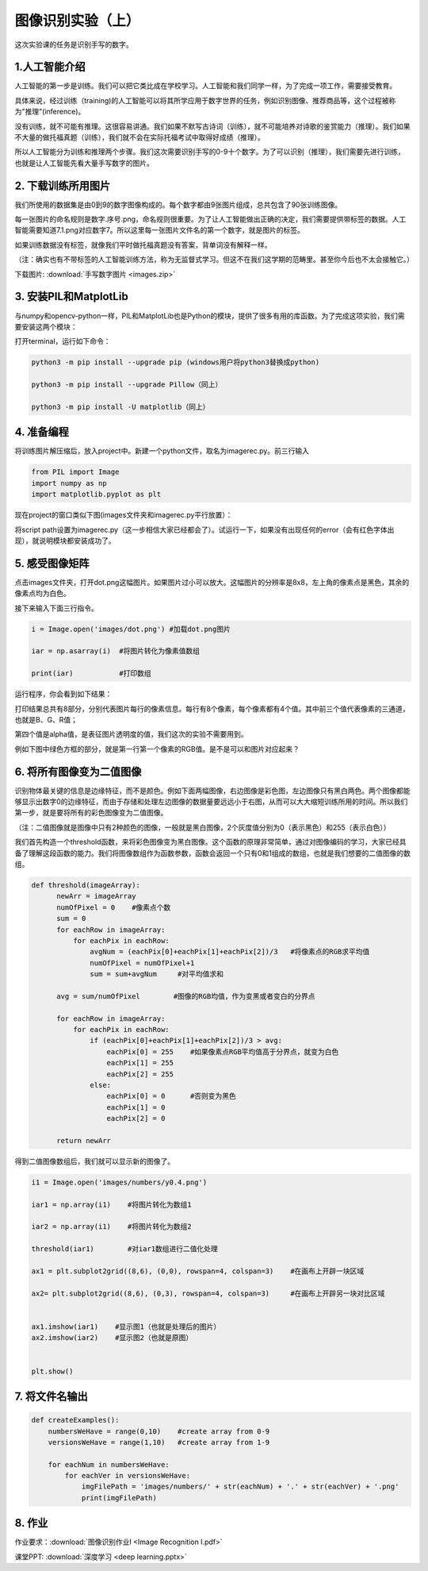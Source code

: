 图像识别实验（上）
**********

这次实验课的任务是识别手写的数字。

1.人工智能介绍
------
人工智能的第一步是训练。我们可以把它类比成在学校学习。人工智能和我们同学一样，为了完成一项工作，需要接受教育。

具体来说，经过训练（training)的人工智能可以将其所学应用于数字世界的任务，例如识别图像、推荐商品等，这个过程被称为"推理"(inference)。

没有训练，就不可能有推理。这很容易讲通。我们如果不默写古诗词（训练），就不可能培养对诗歌的鉴赏能力（推理）。我们如果不大量的做托福真题（训练），我们就不会在实际托福考试中取得好成绩（推理）。

所以人工智能分为训练和推理两个步骤。我们这次需要识别手写的0-9十个数字。为了可以识别（推理），我们需要先进行训练，也就是让人工智能先看大量手写数字的图片。


2. 下载训练所用图片
------------

我们所使用的数据集是由0到9的数字图像构成的。每个数字都由9张图片组成，总共包含了90张训练图像。

每一张图片的命名规则是数字.序号.png，命名规则很重要。为了让人工智能做出正确的决定，我们需要提供带标签的数据。人工智能需要知道7.1.png对应数字7。所以这里每一张图片文件名的第一个数字，就是图片的标签。

如果训练数据没有标签，就像我们平时做托福真题没有答案，背单词没有解释一样。

（注：确实也有不带标签的人工智能训练方法，称为无监督式学习。但这不在我们这学期的范畴里。甚至你今后也不太会接触它。）


下载图片: :download:`手写数字图片 <images.zip>`

3. 安装PIL和MatplotLib
--------------------

与numpy和opencv-python一样，PIL和MatplotLib也是Python的模块，提供了很多有用的库函数。为了完成这项实验，我们需要安装这两个模块：

打开terminal，运行如下命令：

.. code-block:: text

        python3 -m pip install --upgrade pip (windows用户将python3替换成python)

        python3 -m pip install --upgrade Pillow（同上）

        python3 -m pip install -U matplotlib（同上）


4. 准备编程
----------------

将训练图片解压缩后，放入project中。新建一个python文件，取名为imagerec.py。前三行输入

.. code-block:: text

        from PIL import Image
        import numpy as np
        import matplotlib.pyplot as plt


现在project的窗口类似下图(images文件夹和imagerec.py平行放置）：

.. image:: pil.png
   :scale: 30%

将script path设置为imagerec.py（这一步相信大家已经都会了）。试运行一下，如果没有出现任何的error（会有红色字体出现），就说明模块都安装成功了。

5. 感受图像矩阵
--------------

点击images文件夹，打开dot.png这幅图片。如果图片过小可以放大。这幅图片的分辨率是8x8，左上角的像素点是黑色，其余的像素点均为白色。

接下来输入下面三行指令。

.. code-block:: text

        i = Image.open('images/dot.png') #加载dot.png图片

        iar = np.asarray(i)  #将图片转化为像素值数组

        print(iar)           #打印数组

运行程序，你会看到如下结果：

.. image:: matrix.png
   :scale: 30%

打印结果总共有8部分，分别代表图片每行的像素信息。每行有8个像素，每个像素都有4个值。其中前三个值代表像素的三通道，也就是B、G、R值；

第四个值是alpha值，是表征图片透明度的值，我们这次的实验不需要用到。

例如下图中绿色方框的部分，就是第一行第一个像素的RGB值。是不是可以和图片对应起来？

.. image:: dot.jpeg
   :scale: 30%

6. 将所有图像变为二值图像
--------------------

识别物体最关键的信息是边缘特征，而不是颜色。例如下面两幅图像，右边图像是彩色图，左边图像只有黑白两色。两个图像都能够显示出数字0的边缘特征，而由于存储和处理左边图像的数据量要远远小于右图，从而可以大大缩短训练所用的时间。所以我们第一步，就是要将所有的彩色图像变为二值图像。

（注：二值图像就是图像中只有2种颜色的图像，一般就是黑白图像，2个灰度值分别为0（表示黑色）和255（表示白色））

.. image:: binary.png
   :scale: 40%

我们首先构造一个threshold函数，来将彩色图像变为黑白图像。这个函数的原理非常简单，通过对图像编码的学习，大家已经具备了理解这段函数的能力。我们将图像数组作为函数参数，函数会返回一个只有0和1组成的数组，也就是我们想要的二值图像的数组。

.. code-block:: text

      def threshold(imageArray):
            newArr = imageArray
            numOfPixel = 0    #像素点个数
            sum = 0
            for eachRow in imageArray:
                for eachPix in eachRow:
                    avgNum = (eachPix[0]+eachPix[1]+eachPix[2])/3   #将像素点的RGB求平均值
                    numOfPixel = numOfPixel+1
                    sum = sum+avgNum     #对平均值求和

            avg = sum/numOfPixel        #图像的RGB均值，作为变黑或者变白的分界点

            for eachRow in imageArray:
                for eachPix in eachRow:
                    if (eachPix[0]+eachPix[1]+eachPix[2])/3 > avg:
                        eachPix[0] = 255    #如果像素点RGB平均值高于分界点，就变为白色
                        eachPix[1] = 255
                        eachPix[2] = 255
                    else:
                        eachPix[0] = 0      #否则变为黑色
                        eachPix[1] = 0
                        eachPix[2] = 0

            return newArr


得到二值图像数组后，我们就可以显示新的图像了。

.. code-block:: text

        i1 = Image.open('images/numbers/y0.4.png')

        iar1 = np.array(i1)    #将图片转化为数组1

        iar2 = np.array(i1)    #将图片转化为数组2

        threshold(iar1)        #对iar1数组进行二值化处理

        ax1 = plt.subplot2grid((8,6), (0,0), rowspan=4, colspan=3)    #在画布上开辟一块区域

        ax2= plt.subplot2grid((8,6), (0,3), rowspan=4, colspan=3)     #在画布上开辟另一块对比区域


        ax1.imshow(iar1)    #显示图1（也就是处理后的图片）
        ax2.imshow(iar2)    #显示图2（也就是原图）


        plt.show()

7. 将文件名输出
------------

.. code-block:: text

        def createExamples():
            numbersWeHave = range(0,10)    #create array from 0-9
            versionsWeHave = range(1,10)   #create array from 1-9

            for eachNum in numbersWeHave:
                for eachVer in versionsWeHave:
                    imgFilePath = 'images/numbers/' + str(eachNum) + '.' + str(eachVer) + '.png'
                    print(imgFilePath)



8. 作业
---------

作业要求：:download:`图像识别作业I <Image Recognition I.pdf>`

课堂PPT: :download:`深度学习 <deep learning.pptx>`
